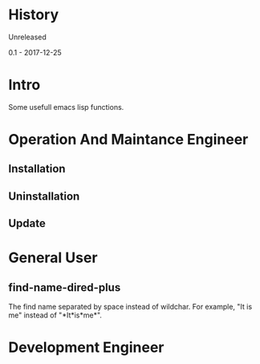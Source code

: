 * History
  Unreleased

0.1 - 2017-12-25
* Intro
Some usefull emacs lisp functions.
* Operation And Maintance Engineer
** Installation
** Uninstallation
** Update
* General User
** find-name-dired-plus
The find name separated by space instead of wildchar. For example, "It is me" instead of "\ast{}It\ast{}is\ast{}me\ast{}".

* Development Engineer
